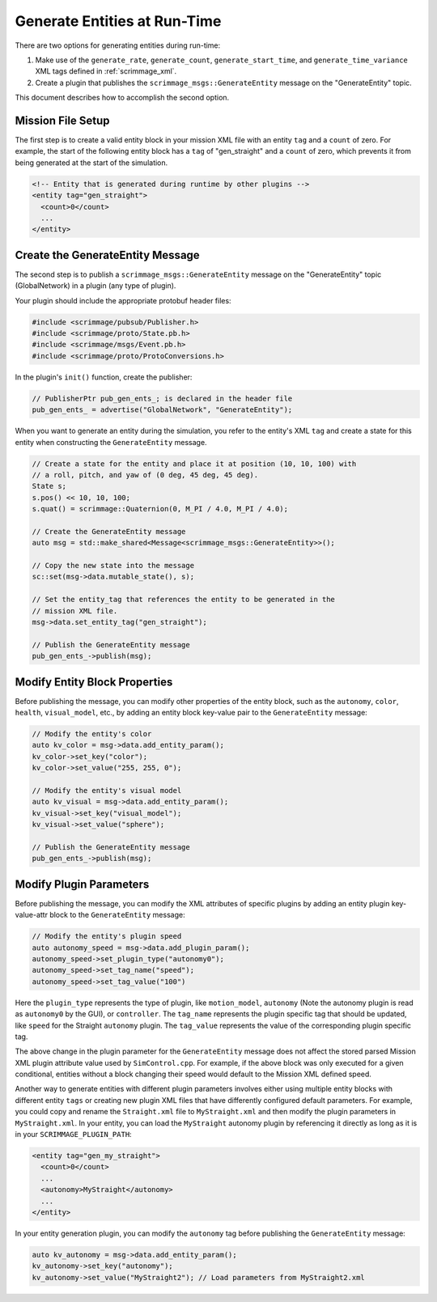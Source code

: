 .. _gen_entities:

Generate Entities at Run-Time
=============================

There are two options for generating entities during run-time:

1. Make use of the ``generate_rate``, ``generate_count``,
   ``generate_start_time``, and ``generate_time_variance`` XML tags defined in
   :ref:`scrimmage_xml`.

2. Create a plugin that publishes the ``scrimmage_msgs::GenerateEntity``
   message on the "GenerateEntity" topic.

This document describes how to accomplish the second option.

Mission File Setup
------------------

The first step is to create a valid entity block in your mission XML file with
an entity ``tag`` and a ``count`` of zero. For example, the start of the
following entity block has a ``tag`` of "gen_straight" and a ``count`` of zero,
which prevents it from being generated at the start of the simulation.

.. code-block:: xml

   <!-- Entity that is generated during runtime by other plugins -->
   <entity tag="gen_straight">
     <count>0</count>
     ...
   </entity>

Create the GenerateEntity Message
---------------------------------

The second step is to publish a ``scrimmage_msgs::GenerateEntity`` message on
the "GenerateEntity" topic (GlobalNetwork) in a plugin (any type of plugin).

Your plugin should include the appropriate protobuf header files:

.. code-block:: c++

   #include <scrimmage/pubsub/Publisher.h>
   #include <scrimmage/proto/State.pb.h>
   #include <scrimmage/msgs/Event.pb.h>
   #include <scrimmage/proto/ProtoConversions.h>

In the plugin's ``init()`` function, create the publisher:

.. code-block:: c++

   // PublisherPtr pub_gen_ents_; is declared in the header file
   pub_gen_ents_ = advertise("GlobalNetwork", "GenerateEntity");

When you want to generate an entity during the simulation, you refer to the
entity's XML ``tag`` and create a state for this entity when constructing the
``GenerateEntity`` message.

.. code-block:: c++

   // Create a state for the entity and place it at position (10, 10, 100) with
   // a roll, pitch, and yaw of (0 deg, 45 deg, 45 deg).
   State s;
   s.pos() << 10, 10, 100;
   s.quat() = scrimmage::Quaternion(0, M_PI / 4.0, M_PI / 4.0);

   // Create the GenerateEntity message
   auto msg = std::make_shared<Message<scrimmage_msgs::GenerateEntity>>();

   // Copy the new state into the message
   sc::set(msg->data.mutable_state(), s);

   // Set the entity_tag that references the entity to be generated in the
   // mission XML file.
   msg->data.set_entity_tag("gen_straight");

   // Publish the GenerateEntity message
   pub_gen_ents_->publish(msg);

Modify Entity Block Properties
------------------------------

Before publishing the message, you can modify other properties of the entity
block, such as the ``autonomy``, ``color``, ``health``, ``visual_model``, etc.,
by adding an entity block key-value pair to the ``GenerateEntity`` message:

.. code-block:: c++

   // Modify the entity's color
   auto kv_color = msg->data.add_entity_param();
   kv_color->set_key("color");
   kv_color->set_value("255, 255, 0");

   // Modify the entity's visual model
   auto kv_visual = msg->data.add_entity_param();
   kv_visual->set_key("visual_model");
   kv_visual->set_value("sphere");

   // Publish the GenerateEntity message
   pub_gen_ents_->publish(msg);

Modify Plugin Parameters
------------------------

Before publishing the message, you can modify the XML attributes of specific plugins
by adding an entity plugin key-value-attr block to the ``GenerateEntity`` message:

.. code-block:: c++

   // Modify the entity's plugin speed
   auto autonomy_speed = msg->data.add_plugin_param();
   autonomy_speed->set_plugin_type("autonomy0");
   autonomy_speed->set_tag_name("speed");
   autonomy_speed->set_tag_value("100")

Here the ``plugin_type`` represents the type of plugin, like ``motion_model``, ``autonomy`` (Note the 
autonomy plugin is read as ``autonomy0`` by the GUI), or ``controller``. The ``tag_name`` represents
the plugin specific tag that should be updated, like ``speed`` for the Straight ``autonomy`` plugin.
The ``tag_value`` represents the value of the corresponding plugin specific tag.

The above change in the plugin parameter for the ``GenerateEntity`` message does not affect
the stored parsed Mission XML plugin attribute value used by ``SimControl.cpp``. For example,
if the above block was only executed for a given conditional, entities without a block changing
their speed would default to the Mission XML defined speed.

Another way to generate entities with different plugin parameters involves either using multiple entity 
blocks with different entity ``tags`` or creating new plugin XML files that have differently
configured default parameters. For example, you could copy and rename the ``Straight.xml`` file to 
``MyStraight.xml`` and then modify the plugin parameters in ``MyStraight.xml``. 
In your entity, you can load the ``MyStraight`` autonomy plugin by referencing it directly as long 
as it is in your ``SCRIMMAGE_PLUGIN_PATH``:

.. code-block:: xml

   <entity tag="gen_my_straight">
     <count>0</count>
     ...
     <autonomy>MyStraight</autonomy>
     ...
   </entity>

In your entity generation plugin, you can modify the ``autonomy`` tag before
publishing the ``GenerateEntity`` message:

.. code-block:: c++

   auto kv_autonomy = msg->data.add_entity_param();
   kv_autonomy->set_key("autonomy");
   kv_autonomy->set_value("MyStraight2"); // Load parameters from MyStraight2.xml

